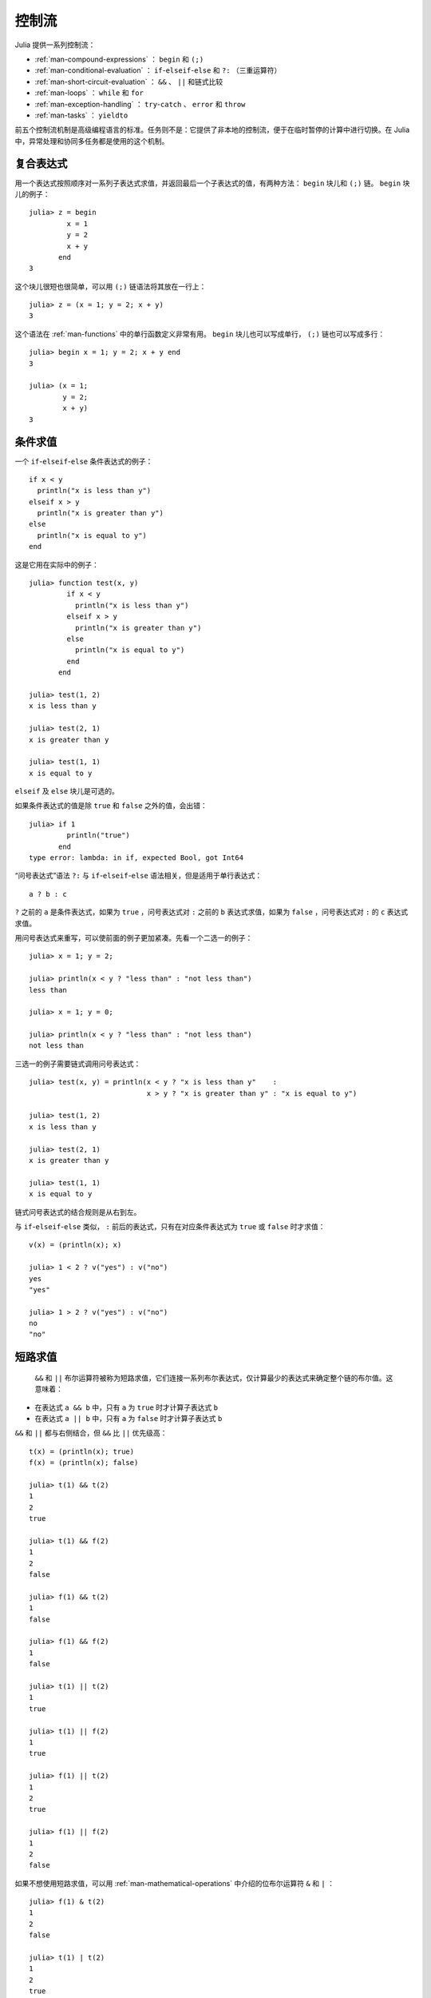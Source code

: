 .. _man-control-flow:

********
 控制流  
********

Julia 提供一系列控制流：

-  :ref:`man-compound-expressions` ： ``begin`` 和 ``(;)`` 
-  :ref:`man-conditional-evaluation` ： ``if``-``elseif``-``else`` 和 ``?:`` （三重运算符）
-  :ref:`man-short-circuit-evaluation` ： ``&&`` 、 ``||`` 和链式比较
-  :ref:`man-loops` ： ``while`` 和 ``for`` 
-  :ref:`man-exception-handling` ： ``try``-``catch`` 、 ``error`` 和 ``throw`` 
-  :ref:`man-tasks` ： ``yieldto`` 

前五个控制流机制是高级编程语言的标准。任务则不是：它提供了非本地的控制流，便于在临时暂停的计算中进行切换。在 Julia 中，异常处理和协同多任务都是使用的这个机制。

.. _man-compound-expressions:

复合表达式
----------

用一个表达式按照顺序对一系列子表达式求值，并返回最后一个子表达式的值，有两种方法： ``begin`` 块儿和 ``(;)`` 链。 ``begin`` 块儿的例子： ::

    julia> z = begin
             x = 1
             y = 2
             x + y
           end
    3

这个块儿很短也很简单，可以用 ``(;)`` 链语法将其放在一行上： ::

    julia> z = (x = 1; y = 2; x + y)
    3

这个语法在 :ref:`man-functions` 中的单行函数定义非常有用。 ``begin`` 块儿也可以写成单行， ``(;)`` 链也可以写成多行： ::

    julia> begin x = 1; y = 2; x + y end
    3

    julia> (x = 1;
            y = 2;
            x + y)
    3

.. _man-conditional-evaluation:

条件求值
--------

一个 ``if``-``elseif``-``else`` 条件表达式的例子： ::

    if x < y
      println("x is less than y")
    elseif x > y
      println("x is greater than y")
    else
      println("x is equal to y")
    end

这是它用在实际中的例子： ::

    julia> function test(x, y)
             if x < y
               println("x is less than y")
             elseif x > y
               println("x is greater than y")
             else
               println("x is equal to y")
             end
           end

    julia> test(1, 2)
    x is less than y

    julia> test(2, 1)
    x is greater than y

    julia> test(1, 1)
    x is equal to y

``elseif`` 及 ``else`` 块儿是可选的。

如果条件表达式的值是除 ``true`` 和 ``false`` 之外的值，会出错： ::

    julia> if 1
             println("true")
           end
    type error: lambda: in if, expected Bool, got Int64

“问号表达式”语法 ``?:`` 与 ``if``-``elseif``-``else`` 语法相关，但是适用于单行表达式： ::

    a ? b : c

``?`` 之前的 ``a`` 是条件表达式，如果为 ``true`` ，问号表达式对 ``:`` 之前的 ``b`` 表达式求值，如果为 ``false`` ，问号表达式对 ``:`` 的 ``c`` 表达式求值。

用问号表达式来重写，可以使前面的例子更加紧凑。先看一个二选一的例子： ::

    julia> x = 1; y = 2;

    julia> println(x < y ? "less than" : "not less than")
    less than

    julia> x = 1; y = 0;

    julia> println(x < y ? "less than" : "not less than")
    not less than

三选一的例子需要链式调用问号表达式： ::

    julia> test(x, y) = println(x < y ? "x is less than y"    :
                                x > y ? "x is greater than y" : "x is equal to y")

    julia> test(1, 2)
    x is less than y

    julia> test(2, 1)
    x is greater than y

    julia> test(1, 1)
    x is equal to y

链式问号表达式的结合规则是从右到左。

与 ``if``-``elseif``-``else`` 类似， ``:`` 前后的表达式，只有在对应条件表达式为 ``true`` 或 ``false`` 时才求值： ::

    v(x) = (println(x); x)

    julia> 1 < 2 ? v("yes") : v("no")
    yes
    "yes"

    julia> 1 > 2 ? v("yes") : v("no")
    no
    "no"

.. _man-short-circuit-evaluation:

短路求值
--------

 ``&&`` 和 ``||`` 布尔运算符被称为短路求值，它们连接一系列布尔表达式，仅计算最少的表达式来确定整个链的布尔值。这意味着：

-  在表达式 ``a && b`` 中，只有 ``a`` 为 ``true`` 时才计算子表达式 ``b`` 
-  在表达式 ``a || b`` 中，只有 ``a`` 为 ``false`` 时才计算子表达式 ``b`` 

``&&`` 和 ``||`` 都与右侧结合，但 ``&&`` 比 ``||`` 优先级高： ::

    t(x) = (println(x); true)
    f(x) = (println(x); false)

    julia> t(1) && t(2)
    1
    2
    true

    julia> t(1) && f(2)
    1
    2
    false

    julia> f(1) && t(2)
    1
    false

    julia> f(1) && f(2)
    1
    false

    julia> t(1) || t(2)
    1
    true

    julia> t(1) || f(2)
    1
    true

    julia> f(1) || t(2)
    1
    2
    true

    julia> f(1) || f(2)
    1
    2
    false

如果不想使用短路求值，可以用 :ref:`man-mathematical-operations` 中介绍的位布尔运算符 ``&`` 和 ``|`` ： ::

    julia> f(1) & t(2)
    1
    2
    false

    julia> t(1) | t(2)
    1
    2
    true

``&&`` 和 ``||`` 的运算对象也必须是布尔值（ ``true`` 或 ``false`` ），否则会出现错误： ::

    julia> 1 && 2
    type error: lambda: in if, expected Bool, got Int64

.. _man-loops:

重复求值: 循环
--------------

有两种循环表达式： ``while`` 循环和 ``for`` 循环。下面是 ``while`` 的例子： ::

    julia> i = 1;

    julia> while i <= 5
             println(i)
             i += 1
           end
    1
    2
    3
    4
    5

上例也可以重写为 ``for`` 循环： ::

    julia> for i = 1:5
             println(i)
           end
    1
    2
    3
    4
    5

此处的 ``1:5`` 是一个 ``Range`` 对象，表示的是 1, 2, 3, 4, 5 序列。 ``for`` 循环遍历这些数，将其逐一赋给变量 ``i`` 。 ``while`` 循环和 ``for`` 循环的另一区别是变量的作用域。如果在其它作用域中没有引入变量 ``i`` ，那么它仅存在于 ``for`` 循环中。不难验证： ::

    julia> for j = 1:5
             println(j)
           end
    1
    2
    3
    4
    5

    julia> j
    j not defined

有关变量作用域，详见 :ref:`man-variables-and-scoping` 。

通常， ``for`` 循环可以遍历任意容器。这时，应使用另一个（但是完全等价的）关键词 ``in`` ，而不是 ``=`` ，它使得代码更易阅读： ::

    julia> for i in [1,4,0]
             println(i)
           end
    1
    4
    0

    julia> for s in ["foo","bar","baz"]
             println(s)
           end
    foo
    bar
    baz

手册中将介绍各种可迭代容器（详见 :ref:`man-arrays` ）。

有时要提前终止 ``while`` 或 ``for`` 循环。可以通过关键词 ``break`` 来实现： ::

    julia> i = 1;

    julia> while true
             println(i)
             if i >= 5
               break
             end
             i += 1
           end
    1
    2
    3
    4
    5

    julia> for i = 1:1000
             println(i)
             if i >= 5
               break
             end
           end
    1
    2
    3
    4
    5

有时需要中断本次循环，进行下一次循环，这时可以用关键字 ``continue`` ： ::

    julia> for i = 1:10
             if i % 3 != 0
               continue
             end
             println(i)
           end
    3
    6
    9

多层 ``for`` 循环可以被重写为一个外层循环，迭代类似于笛卡尔乘积的形式： ::

    julia> for i = 1:2, j = 3:4
             println((i, j))
           end
    (1,3)
    (1,4)
    (2,3)
    (2,4)

.. _man-exception-handling:

异常处理
--------

当遇到意外条件时，函数可能无法给调用者返回一个合理值。这时，要么终止程序，打印诊断错误信息；要么程序员编写异常处理。

``error`` 函数表明出现了中断正常控制流的意外条件。当对负数使用内建的 ``sqrt`` 函数时，将返回 ``DomainError()`` ： ::

    julia> sqrt(-1)
    DomainError()

如下改写 ``sqrt`` 函数，当参数为负数时，提示错误，立即停止执行： ::

    fussy_sqrt(x) = x >= 0 ? sqrt(x) : error("negative x not allowed")

    julia> fussy_sqrt(2)
    1.4142135623730951

    julia> fussy_sqrt(-1)
    negative x not allowed

当别的函数调用 ``fussy_sqrt`` 且参数为负数时，函数立即返回，并在交互式会话中显示错误信息： ::

    function verbose_fussy_sqrt(x)
      println("before fussy_sqrt")
      r = fussy_sqrt(x)
      println("after fussy_sqrt")
      return r
    end

    julia> verbose_fussy_sqrt(2)
    before fussy_sqrt
    after fussy_sqrt
    1.4142135623730951

    julia> verbose_fussy_sqrt(-1)
    before fussy_sqrt
    negative x not allowed

如果不想抛出错误，而是自己处理这种情形，可以使用关键字 ``try`` 和 ``catch`` 。下例通过处理 ``fussy_sqrt`` 抛出的错误，计算 ``x`` 绝对值的平方根： ::

    function sqrt_abs(x)
      try
        fussy_sqrt(x)
      catch
        fussy_sqrt(-x)
      end
    end

    julia> sqrt_abs(2)
    1.4142135623730951

    julia> sqrt_abs(-2)
    1.4142135623730951

写 ``sqrt(abs(x))`` 更简单高效，上例只是为了演示 ``try`` 和 ``catch`` 操作。

Throw 与 Error
~~~~~~~~~~~~~~

``error`` 函数说明有错误，这个函数是在 ``throw`` 函数的基础上构造的。上一节中的 ``try``-``catch`` 表达式，还有另外一种形式： ::

    try
      # execute some code
    catch x
      # do something with x
    end

如果 ``try`` 块儿调用了内建的 ``throw`` 函数， ``throw`` 函数的参数绑定给变量 ``x`` ，然后执行 ``catch`` 块儿。 ``error`` 函数每次都会抛出 ``ErrorException`` 类型的实例。下例中当出现除以零的错误时，抛出 ``DivideByZeroError`` 对象： ::

    julia> div(1,0)
    error: integer divide by zero

    julia> try
             div(1,0)
           catch x
             println(typeof(x))
           end
    DivideByZeroError

``DivideByZeroError`` 是 ``Exception`` 的具体子类型，抛出它表示有整数被零除。浮点函数会返回 ``NaN`` ，而不是抛出异常。

``error`` 应仅用来表示意外条件， ``throw`` 仅仅是个控制结构，可以对 ``try``-``catch`` 传递任何值： ::

    julia> try
             throw("Hello, world.")
           catch x
             println(x)
           end
    Hello, world.

.. _man-tasks:

任务（也称为协程）
------------------

任务是一种允许计算灵活地挂起和恢复的控制流，有时也被称为对称协程、轻量级线程、协同多任务等。

如果一个计算（比如运行一个函数）被设计为 ``Task`` ，有可能因为切换到其它 ``Task`` 而被中断。原先的 ``Task`` 在以后恢复时，会从原先中断的地方继续工作。切换任务不需要任何空间，同时可以有任意数量的任务切换，不需要考虑堆栈问题。任务切换与函数调用不同，可以按照任何顺序来进行。

任务比较适合生产者-消费者模式，一个过程用来生产值，另一个用来消费值。消费者不能简单的调用生产者来得到值，因为两者的执行时间不一定协同。在任务中，两者则可以正常运行。

Julia 提供了 ``produce`` 和 ``consume`` 函数来解决这个问题。生产者调用 ``produce`` 函数来生产值： ::

    function producer()
      produce("start")
      for n=1:4
        produce(2n)
      end
      produce("stop")
    end

要消费生产的值，先对生产者调用 ``Task`` 函数，然后对它重复调用 ``consume`` ： ::

    julia> p = Task(producer)
    Task

    julia> consume(p)
    "start"

    julia> consume(p)
    2

    julia> consume(p)
    4

    julia> consume(p)
    6

    julia> consume(p)
    8

    julia> consume(p)
    "stop"

可以在 ``for`` 循环中迭代任务，生产的值被赋值给循环变量： ::

    julia> for x in Task(producer)
             println(x)
           end
    start
    2
    4
    6
    8
    stop

注意 ``Task()`` 函数的参数，应为零参函数。生产者常常是参数化的，因此需要为其构造零参 :ref:`匿名函数 <man-anonymous-functions>` 。可以直接写，也可以调用宏： ::

    function mytask(myarg)
        ...
    end

    taskHdl = Task(() -> mytask(7))
    # 也可以写成
    taskHdl = @task mytask(7)

``produce`` 和 ``consume`` 适用于多任务，但它并不在不同的 CPU 发起线程。将在 :ref:`man-parallel-computing` 中，讨论真正的内核线程。

